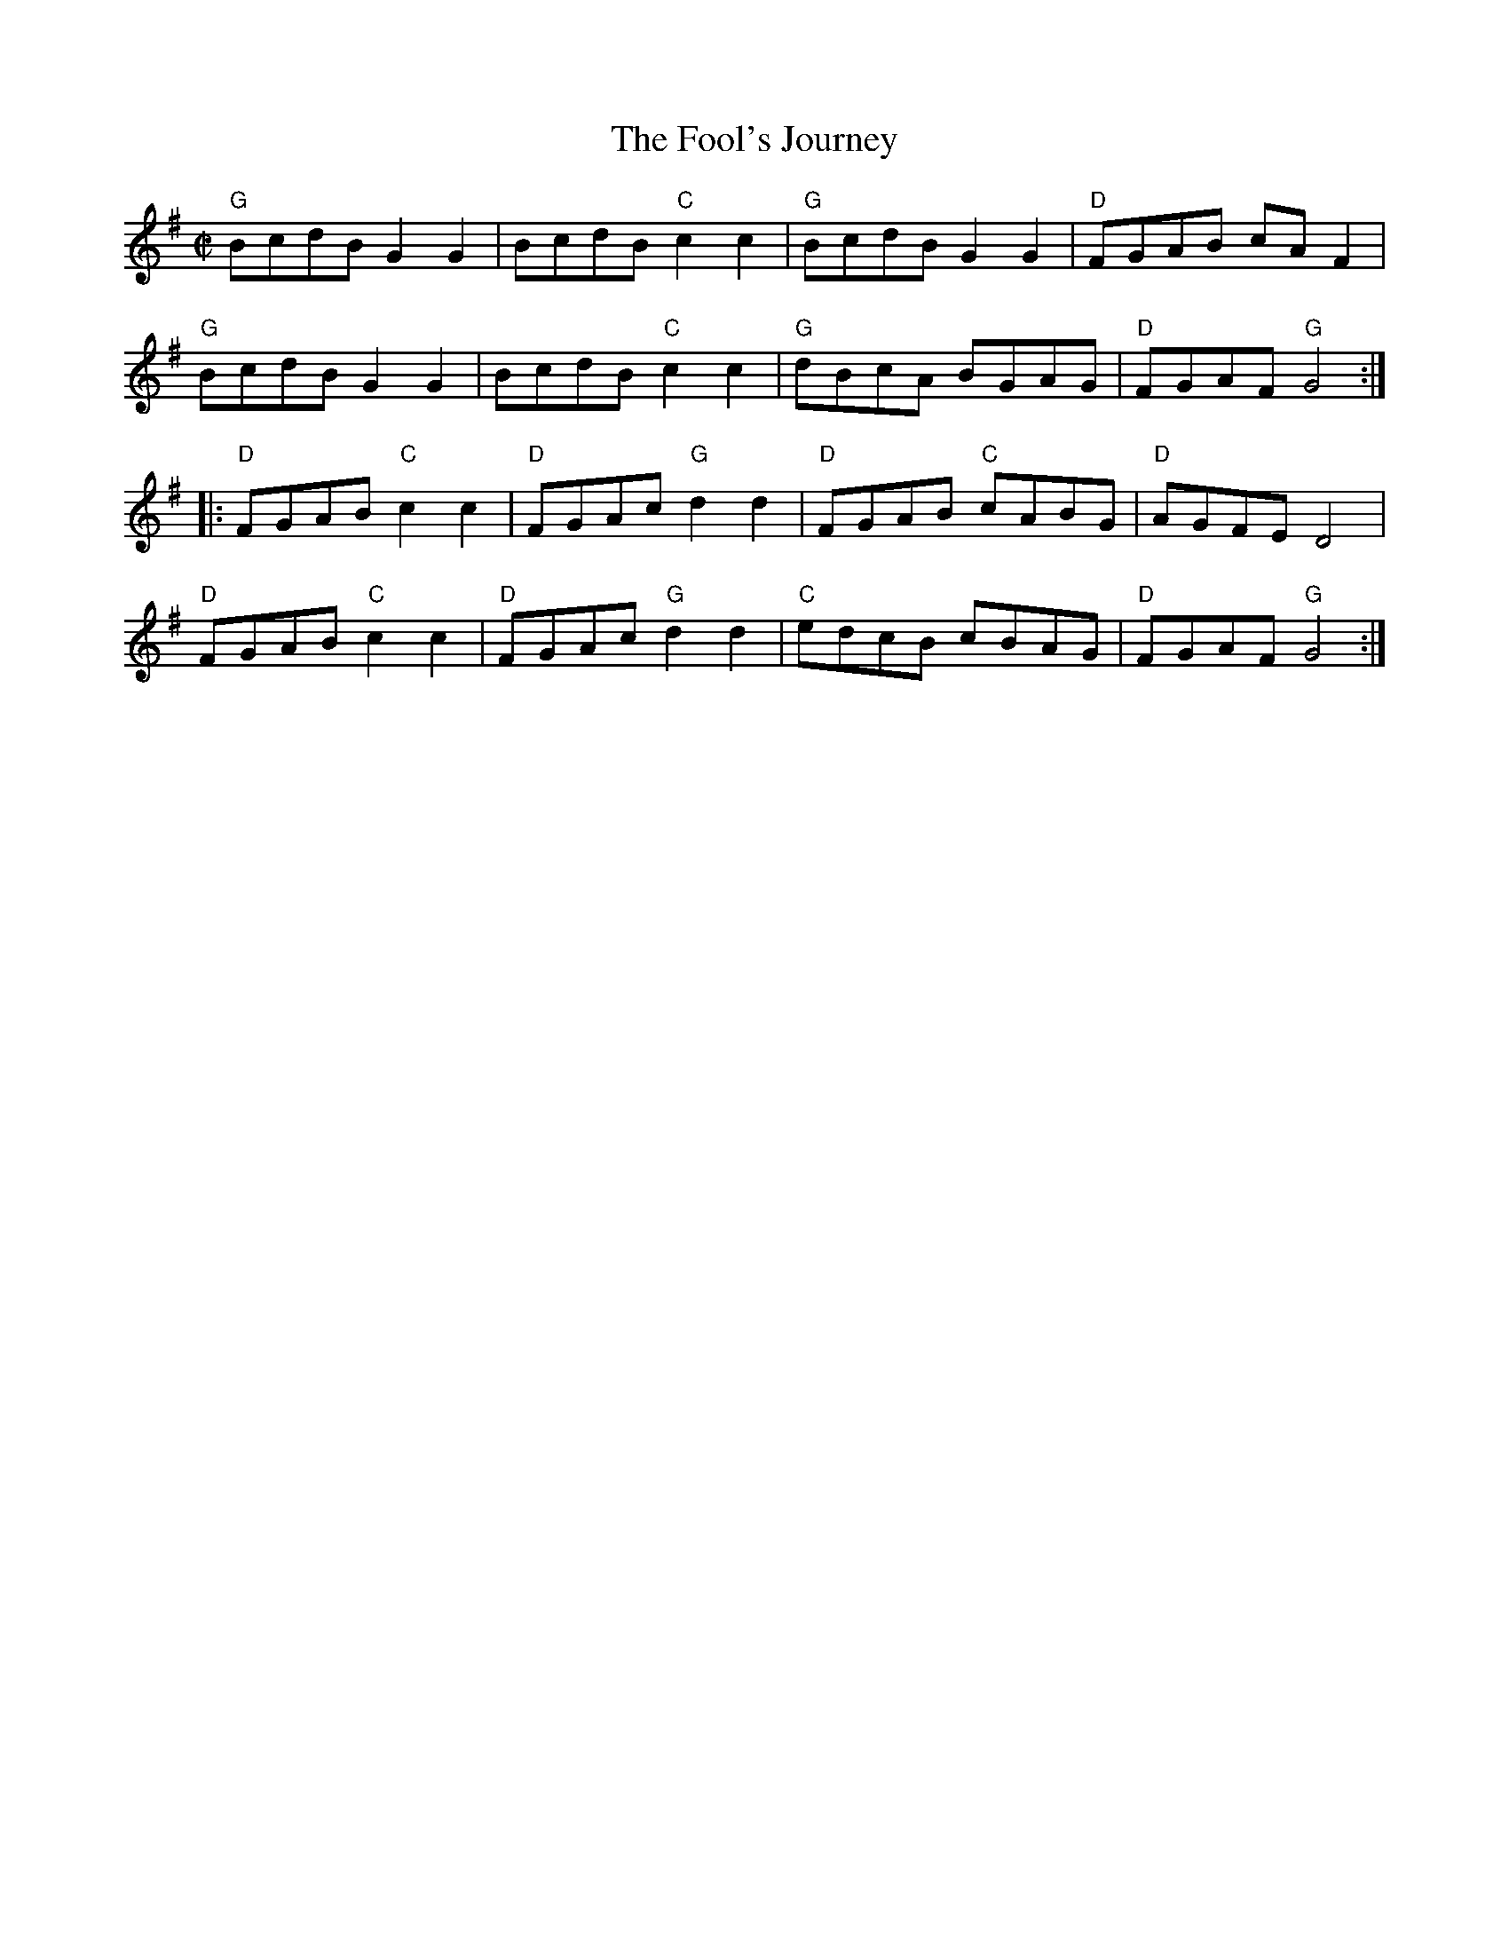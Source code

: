 X:0
T:Fool's Journey, The
M:C|
R:Reel
K:G
"G"BcdB G2G2|BcdB "C"c2c2|"G"BcdB G2G2|"D"FGAB cAF2|!
"G"BcdB G2G2|BcdB "C"c2c2|"G"dBcA BGAG|"D"FGAF "G"G4:|!
|:"D"FGAB "C"c2c2|"D"FGAc "G"d2d2|"D"FGAB "C"cABG|"D"AGFE D4|!
"D"FGAB "C"c2c2|"D"FGAc "G"d2d2|"C"edcB cBAG|"D"FGAF "G"G4:|]
